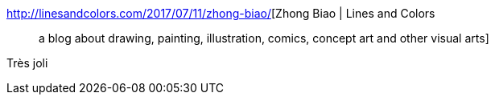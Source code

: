 :jbake-type: post
:jbake-status: published
:jbake-title: Zhong Biao | Lines and Colors :: a blog about drawing, painting, illustration, comics, concept art and other visual arts
:jbake-tags: art,illustration,_mois_août,_année_2017
:jbake-date: 2017-08-16
:jbake-depth: ../
:jbake-uri: shaarli/1502867571000.adoc
:jbake-source: https://nicolas-delsaux.hd.free.fr/Shaarli?searchterm=http%3A%2F%2Flinesandcolors.com%2F2017%2F07%2F11%2Fzhong-biao%2F&searchtags=art+illustration+_mois_ao%C3%BBt+_ann%C3%A9e_2017
:jbake-style: shaarli

http://linesandcolors.com/2017/07/11/zhong-biao/[Zhong Biao | Lines and Colors :: a blog about drawing, painting, illustration, comics, concept art and other visual arts]

Très joli

